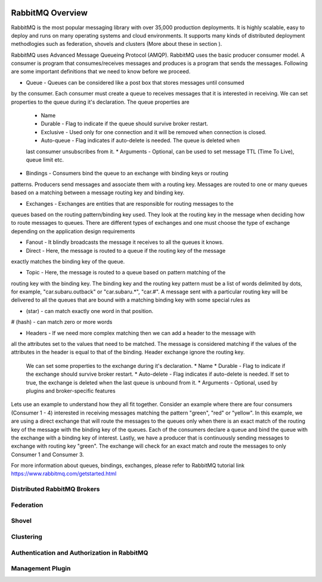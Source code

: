  .. _RabbitMQ-Overview:
=================
RabbitMQ Overview
=================
RabbitMQ is the most popular messaging library with over 35,000 production deployments.
It is highly scalable, easy to deploy and runs on many operating systems and cloud
environments. It supports many kinds of distributed deployment methodlogies such as
federation, shovels and clusters (More about these in section ).

RabbitMQ uses Advanced Message Queueing Protocol (AMQP). RabbitMQ uses the basic
producer consumer model. A consumer is program that consumes/receives messages and
produces is a program that sends the messages. Following are some important
definitions that we need to know before we proceed.

* Queue - Queues can be considered like a post box that stores messages until consumed
by the consumer. Each consumer must create a queue to receives messages that it is
interested in receiving. We can set properties to the queue during it's declaration. The
queue properties are
  * Name
  * Durable - Flag to indicate if the queue should survive broker restart.
  * Exclusive - Used only for one connection and it will be removed when connection is closed.
  * Auto-queue - Flag indicates if auto-delete is needed. The queue is deleted when
  last consumer unsubscribes from it.
  * Arguments - Optional, can be used to set message TTL (Time To Live), queue limit etc.

* Bindings - Consumers bind the queue to an exchange with binding keys or routing
patterns. Producers send messages and associate them with a routing key. Messages are
routed to one or many queues based on a matching between a message routing key and binding key.

* Exchanges - Exchanges are entities that are responsible for routing messages to the
queues based on the routing pattern/binding key used. They look at the routing key in the
message when deciding how to route messages to queues.
There are different types of exchanges and one must choose the type of exchange depending
on the application design requirements

* Fanout - It blindly broadcasts the message it receives to all the queues it knows.

* Direct - Here, the message is routed to a queue if the routing key of the message
exactly matches the binding key of the queue.

* Topic - Here, the message is routed to a queue based on pattern matching of the
routing key with the binding key. The binding key and the routing key pattern must be a
list of words delimited by dots, for example, "car.subaru.outback" or "car.subaru.*",
"car.#". A message sent with a particular routing key will be delivered to all the
queues that are bound with a matching binding key with some special rules as

* (star) - can match exactly one word in that position.
# (hash) - can match zero or more words

* Headers - If we need more complex matching then we can add a header to the message with
all the attributes set to the values that need to be matched. The message is considered
matching if the values of the attributes in the header is equal to that of the binding. Header
exchange ignore the routing key.

  We can set some properties to the exchange during it's declaration.
  * Name
  * Durable - Flag to indicate if the exchange should survive broker restart.
  * Auto-delete - Flag indicates if auto-delete is needed. If set to true, the exchange is
  deleted when the last queue is unbound from it.
  * Arguments - Optional, used by plugins and broker-specific features

Lets use an example to understand how they all fit together. Consider an example where there
are four consumers (Consumer 1 - 4) interested in receiving messages matching the pattern "green", "red" or
"yellow". In this example, we are using a direct exchange that will route the messages to the
queues only when there is an exact match of the routing key of the message with the binding key
of the queues. Each of the consumers declare a queue and bind the queue with the exchange with
a binding key of interest. Lastly, we have a producer that is continuously sending messages to
exchange with routing key "green". The exchange will check for an exact match and route the
messages to only Consumer 1 and Consumer 3.

For more information about queues, bindings, exchanges, please refer to RabbitMQ tutorial link
https://www.rabbitmq.com/getstarted.html


Distributed RabbitMQ Brokers
****************************

Federation
**********

Shovel
******

Clustering
**********


Authentication and Authorization in RabbitMQ
********************************************


Management Plugin
*****************
